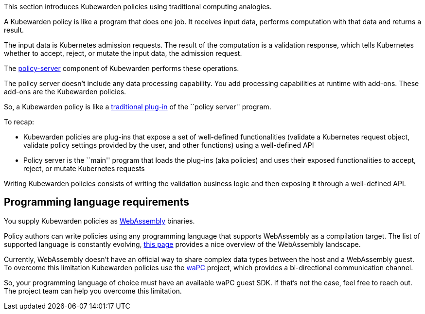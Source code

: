 This section introduces Kubewarden policies using traditional computing analogies.

A Kubewarden policy is like a program that does one job. It receives input data, performs computation with that data and returns a result.

The input data is Kubernetes admission requests. The result of the computation is a validation response, which tells Kubernetes whether to accept, reject, or mutate the input data, the admission request.

The https://github.com/kubewarden/policy-server[policy-server] component of Kubewarden performs these operations.

The policy server doesn’t include any data processing capability. You add processing capabilities at runtime with add-ons. These add-ons are the Kubewarden policies.

So, a Kubewarden policy is like a https://en.wikipedia.org/wiki/Plug-in_%28computing%29[traditional plug-in] of the ``policy server'' program.

To recap:

* Kubewarden policies are plug-ins that expose a set of well-defined functionalities (validate a Kubernetes request object, validate policy settings provided by the user, and other functions) using a well-defined API
* Policy server is the ``main'' program that loads the plug-ins (aka policies) and uses their exposed functionalities to accept, reject, or mutate Kubernetes requests

Writing Kubewarden policies consists of writing the validation business logic and then exposing it through a well-defined API.

== Programming language requirements

You supply Kubewarden policies as https://webassembly.org/[WebAssembly] binaries.

Policy authors can write policies using any programming language that supports WebAssembly as a compilation target. The list of supported language is constantly evolving, https://github.com/appcypher/awesome-wasm-langs[this page] provides a nice overview of the WebAssembly landscape.

Currently, WebAssembly doesn’t have an official way to share complex data types between the host and a WebAssembly guest. To overcome this limitation Kubewarden policies use the https://github.com/wapc[waPC] project, which provides a bi-directional communication channel.

So, your programming language of choice must have an available waPC guest SDK. If that’s not the case, feel free to reach out. The project team can help you overcome this limitation.
